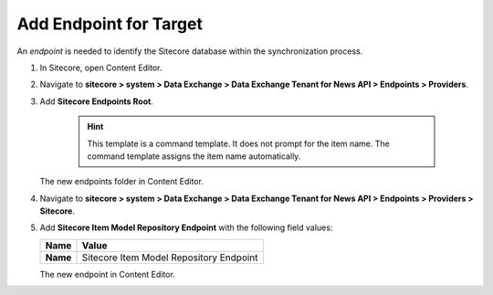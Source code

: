 Add Endpoint for Target
===========================================================

An *endpoint* is needed to identify the Sitecore database within the
synchronization process.

1. In Sitecore, open Content Editor.
2. Navigate to **sitecore > system > Data Exchange > Data Exchange Tenant for News API > Endpoints > Providers**.
3. Add **Sitecore Endpoints Root**.

    .. hint:: 
        This template is a command template. It does not prompt for the 
        item name. The command template assigns the item name automatically.

   The new endpoints folder in Content Editor.

   .. image:: _static/sitecore-endpoints-folder.png

4. Navigate to **sitecore > system > Data Exchange > Data Exchange Tenant for News API > Endpoints > Providers > Sitecore**.
5. Add **Sitecore Item Model Repository Endpoint** with the following field values:

   +-----------------------------+--------------------------------------------------------------------------------------------------------------------------------------+
   | Name                        | Value                                                                                                                                |
   +=============================+======================================================================================================================================+
   | **Name**                    | Sitecore Item Model Repository Endpoint                                                                                              |
   +-----------------------------+--------------------------------------------------------------------------------------------------------------------------------------+

   The new endpoint in Content Editor.

   .. image:: _static/sitecore-database-endpoint.png
